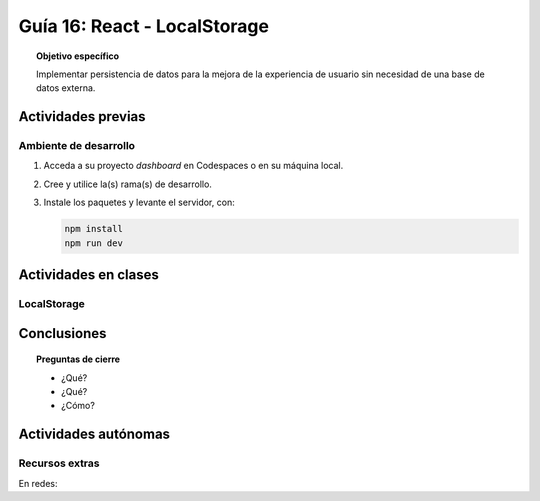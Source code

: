 ..
   Copyright (c) 2025 Allan Avendaño Sudario
   Licensed under Creative Commons Attribution-ShareAlike 4.0 International License
   SPDX-License-Identifier: CC-BY-SA-4.0

=============================
Guía 16: React - LocalStorage
=============================

.. topic:: Objetivo específico
    :class: objetivo

    Implementar persistencia de datos para la mejora de la experiencia de usuario sin necesidad de una base de datos externa.

Actividades previas
=====================

Ambiente de desarrollo
----------------------

1. Acceda a su proyecto *dashboard* en Codespaces o en su máquina local.
2. Cree y utilice la(s) rama(s) de desarrollo.
3. Instale los paquetes y levante el servidor, con:

   .. code-block:: bash

      npm install
      npm run dev

Actividades en clases
=====================

LocalStorage
------------

Conclusiones
============

.. topic:: Preguntas de cierre

    * ¿Qué?

    * ¿Qué?

    * ¿Cómo?

Actividades autónomas
=====================

Recursos extras
------------------------------

En redes:

.. raw:: html

    <blockquote class="twitter-tweet"><p lang="en" dir="ltr">What is JavaScript local Storage and 🧵 how to use local Storage to store persistent data. <a href="https://t.co/A1k3546Eiq">pic.twitter.com/A1k3546Eiq</a></p>&mdash; Garen Crowngaurd (@0xGaren) <a href="https://twitter.com/0xGaren/status/1611689064243298312?ref_src=twsrc%5Etfw">January 7, 2023</a></blockquote> <script async src="https://platform.twitter.com/widgets.js" charset="utf-8"></script>